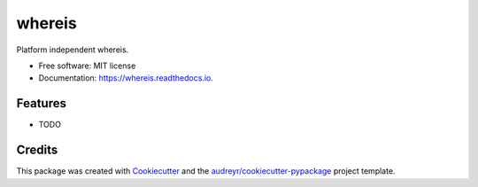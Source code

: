 =======
whereis
=======


.. image:: https://img.shields.io/pypi/v/whereis.svg
        :target: https://pypi.python.org/pypi/whereis

.. image:: https://img.shields.io/travis/draperjames/whereis.svg
        :target: https://travis-ci.org/draperjames/whereis

.. image:: https://readthedocs.org/projects/whereis/badge/?version=latest
        :target: https://whereis.readthedocs.io/en/latest/?badge=latest
        :alt: Documentation Status




Platform independent whereis.


* Free software: MIT license
* Documentation: https://whereis.readthedocs.io.


Features
--------

* TODO

Credits
-------

This package was created with Cookiecutter_ and the `audreyr/cookiecutter-pypackage`_ project template.

.. _Cookiecutter: https://github.com/audreyr/cookiecutter
.. _`audreyr/cookiecutter-pypackage`: https://github.com/audreyr/cookiecutter-pypackage
